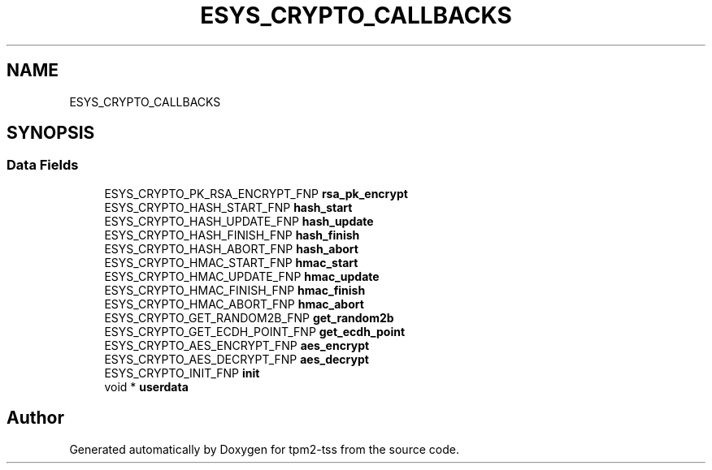 .TH "ESYS_CRYPTO_CALLBACKS" 3 "Mon May 15 2023" "Version 4.0.1-44-g8699ab39" "tpm2-tss" \" -*- nroff -*-
.ad l
.nh
.SH NAME
ESYS_CRYPTO_CALLBACKS
.SH SYNOPSIS
.br
.PP
.SS "Data Fields"

.in +1c
.ti -1c
.RI "ESYS_CRYPTO_PK_RSA_ENCRYPT_FNP \fBrsa_pk_encrypt\fP"
.br
.ti -1c
.RI "ESYS_CRYPTO_HASH_START_FNP \fBhash_start\fP"
.br
.ti -1c
.RI "ESYS_CRYPTO_HASH_UPDATE_FNP \fBhash_update\fP"
.br
.ti -1c
.RI "ESYS_CRYPTO_HASH_FINISH_FNP \fBhash_finish\fP"
.br
.ti -1c
.RI "ESYS_CRYPTO_HASH_ABORT_FNP \fBhash_abort\fP"
.br
.ti -1c
.RI "ESYS_CRYPTO_HMAC_START_FNP \fBhmac_start\fP"
.br
.ti -1c
.RI "ESYS_CRYPTO_HMAC_UPDATE_FNP \fBhmac_update\fP"
.br
.ti -1c
.RI "ESYS_CRYPTO_HMAC_FINISH_FNP \fBhmac_finish\fP"
.br
.ti -1c
.RI "ESYS_CRYPTO_HMAC_ABORT_FNP \fBhmac_abort\fP"
.br
.ti -1c
.RI "ESYS_CRYPTO_GET_RANDOM2B_FNP \fBget_random2b\fP"
.br
.ti -1c
.RI "ESYS_CRYPTO_GET_ECDH_POINT_FNP \fBget_ecdh_point\fP"
.br
.ti -1c
.RI "ESYS_CRYPTO_AES_ENCRYPT_FNP \fBaes_encrypt\fP"
.br
.ti -1c
.RI "ESYS_CRYPTO_AES_DECRYPT_FNP \fBaes_decrypt\fP"
.br
.ti -1c
.RI "ESYS_CRYPTO_INIT_FNP \fBinit\fP"
.br
.ti -1c
.RI "void * \fBuserdata\fP"
.br
.in -1c

.SH "Author"
.PP 
Generated automatically by Doxygen for tpm2-tss from the source code\&.
